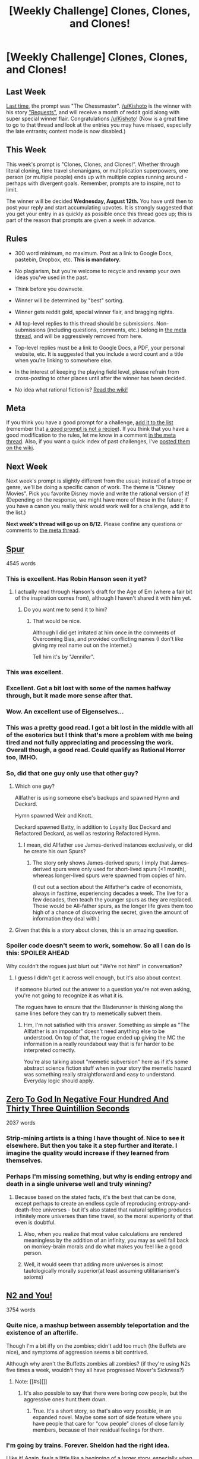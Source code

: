 #+TITLE: [Weekly Challenge] Clones, Clones, and Clones!

* [Weekly Challenge] Clones, Clones, and Clones!
:PROPERTIES:
:Author: alexanderwales
:Score: 14
:DateUnix: 1438815679.0
:DateShort: 2015-Aug-06
:END:
** Last Week
   :PROPERTIES:
   :CUSTOM_ID: last-week
   :END:
[[https://www.reddit.com/r/rational/comments/3f39xs/weekly_challenge_the_chessmaster/?sort=confidence][Last time,]] the prompt was "The Chessmaster". [[/u/Kishoto]] is the winner with his story [[https://www.reddit.com/r/rational/comments/3f39xs/weekly_challenge_the_chessmaster/ctlc8kg]["Requests"]], and will receive a month of reddit gold along with super special winner flair. Congratulations [[/u/Kishoto]]! (Now is a great time to go to that thread and look at the entries you may have missed, especially the late entrants; contest mode is now disabled.)

** This Week
   :PROPERTIES:
   :CUSTOM_ID: this-week
   :END:
This week's prompt is "Clones, Clones, and Clones!". Whether through literal cloning, time travel shenanigans, or multiplication superpowers, one person (or multiple people) ends up with multiple copies running around - perhaps with divergent goals. Remember, prompts are to inspire, not to limit.

The winner will be decided *Wednesday, August 12th.* You have until then to post your reply and start accumulating upvotes. It is strongly suggested that you get your entry in as quickly as possible once this thread goes up; this is part of the reason that prompts are given a week in advance.

** Rules
   :PROPERTIES:
   :CUSTOM_ID: rules
   :END:

- 300 word minimum, no maximum. Post as a link to Google Docs, pastebin, Dropbox, etc. *This is mandatory.*

- No plagiarism, but you're welcome to recycle and revamp your own ideas you've used in the past.

- Think before you downvote.

- Winner will be determined by "best" sorting.

- Winner gets reddit gold, special winner flair, and bragging rights.

- All top-level replies to this thread should be submissions. Non-submissions (including questions, comments, etc.) belong in [[http://www.reddit.com/r/rational/comments/39dxi3][the meta thread]], and will be aggressively removed from here.

- Top-level replies must be a link to Google Docs, a PDF, your personal website, etc. It is suggested that you include a word count and a title when you're linking to somewhere else.

- In the interest of keeping the playing field level, please refrain from cross-posting to other places until after the winner has been decided.

- No idea what rational fiction is? [[http://www.reddit.com/r/rational/wiki/index][Read the wiki!]]

** Meta
   :PROPERTIES:
   :CUSTOM_ID: meta
   :END:
If you think you have a good prompt for a challenge, [[https://docs.google.com/spreadsheets/d/1B6HaZc8FYkr6l6Q4cwBc9_-Yq1g0f_HmdHK5L1tbEbA/edit?usp=sharing][add it to the list]] (remember that [[http://www.reddit.com/r/WritingPrompts/wiki/prompts?src=RECIPE][a good prompt is not a recipe]]). If you think that you have a good modification to the rules, let me know in a comment [[http://www.reddit.com/r/rational/comments/39dxi3][in the meta thread]]. Also, if you want a quick index of past challenges, I've [[https://www.reddit.com/r/rational/wiki/weeklychallenge][posted them on the wiki]].

** Next Week
   :PROPERTIES:
   :CUSTOM_ID: next-week
   :END:
Next week's prompt is slightly different from the usual; instead of a trope or genre, we'll be doing a specific canon of work. The theme is "Disney Movies". Pick you favorite Disney movie and write the rational version of it! (Depending on the response, we might have more of these in the future; if you have a canon you really think would work well for a challenge, add it to the list.)

*Next week's thread will go up on 8/12.* Please confine any questions or comments to [[http://www.reddit.com/r/rational/comments/39dxi3][the meta thread]].


** [[http://eniteris.com/spur][Spur]]

4545 words
:PROPERTIES:
:Author: eniteris
:Score: 44
:DateUnix: 1438816411.0
:DateShort: 2015-Aug-06
:END:

*** This is excellent. Has Robin Hanson seen it yet?
:PROPERTIES:
:Author: EliezerYudkowsky
:Score: 7
:DateUnix: 1440180186.0
:DateShort: 2015-Aug-21
:END:

**** I actually read through Hanson's draft for the Age of Em (where a fair bit of the inspiration comes from), although I haven't shared it with him yet.
:PROPERTIES:
:Author: eniteris
:Score: 2
:DateUnix: 1440182507.0
:DateShort: 2015-Aug-21
:END:

***** Do you want me to send it to him?
:PROPERTIES:
:Author: EliezerYudkowsky
:Score: 8
:DateUnix: 1440198487.0
:DateShort: 2015-Aug-22
:END:

****** That would be nice.

Although I did get irritated at him once in the comments of Overcoming Bias, and provided conflicting names (I don't like giving my real name out on the internet.)

Tell him it's by "Jennifer".
:PROPERTIES:
:Author: eniteris
:Score: 2
:DateUnix: 1440199959.0
:DateShort: 2015-Aug-22
:END:


*** This was excellent.
:PROPERTIES:
:Author: avret
:Score: 6
:DateUnix: 1438818272.0
:DateShort: 2015-Aug-06
:END:


*** Excellent. Got a bit lost with some of the names halfway through, but it made more sense after that.
:PROPERTIES:
:Author: gardenofjew
:Score: 3
:DateUnix: 1438836972.0
:DateShort: 2015-Aug-06
:END:


*** Wow. An excellent use of Eigenselves...
:PROPERTIES:
:Author: PeridexisErrant
:Score: 3
:DateUnix: 1438854615.0
:DateShort: 2015-Aug-06
:END:


*** This was a pretty good read. I got a bit lost in the middle with all of the esoterics but I think that's more a problem with me being tired and not fully appreciating and processing the work. Overall though, a good read. Could qualify as Rational Horror too, IMHO.
:PROPERTIES:
:Author: Kishoto
:Score: 2
:DateUnix: 1438869073.0
:DateShort: 2015-Aug-06
:END:


*** So, did that one guy only use that other guy?
:PROPERTIES:
:Score: 2
:DateUnix: 1438908935.0
:DateShort: 2015-Aug-07
:END:

**** Which one guy?

Allfather is using someone else's backups and spawned Hymn and Deckard.

Hymn spawned Weir and Knott.

Deckard spawned Batty, in addition to Loyalty Box Deckard and Refactored Deckard, as well as restoring Refactored Hymn.
:PROPERTIES:
:Author: eniteris
:Score: 3
:DateUnix: 1438909974.0
:DateShort: 2015-Aug-07
:END:

***** I mean, did Allfather use James-derived instances exclusively, or did he create his own Spurs?
:PROPERTIES:
:Score: 1
:DateUnix: 1438910962.0
:DateShort: 2015-Aug-07
:END:

****** The story only shows James-derived spurs; I imply that James-derived spurs were only used for short-lived spurs (<1 month), whereas longer-lived spurs were spawned from copies of him.

(I cut out a section about the Allfather's cadre of economists, always in fasttime, experiencing decades a week. The live for a few decades, then teach the younger spurs as they are replaced. Those would be All-father spurs, as the longer life gives them too high of a chance of discovering the secret, given the amount of information they deal with.)
:PROPERTIES:
:Author: eniteris
:Score: 3
:DateUnix: 1438911481.0
:DateShort: 2015-Aug-07
:END:


**** Given that this is a story about clones, this is an amazing question.
:PROPERTIES:
:Author: blazinghand
:Score: 2
:DateUnix: 1439017784.0
:DateShort: 2015-Aug-08
:END:


*** Spoiler code doesn't seem to work, somehow. So all I can do is this: SPOILER AHEAD

Why couldn't the rogues just blurt out "We're not him!" in conversation?
:PROPERTIES:
:Author: TehSuckerer
:Score: 1
:DateUnix: 1440861033.0
:DateShort: 2015-Aug-29
:END:

**** I guess I didn't get it across well enough, but it's also about context.

if someone blurted out the answer to a question you're not even asking, you're not going to recognize it as what it is.

The rogues have to ensure that the Bladerunner is thinking along the same lines before they can try to memetically subvert them.
:PROPERTIES:
:Author: eniteris
:Score: 1
:DateUnix: 1441256910.0
:DateShort: 2015-Sep-03
:END:

***** Hm, I'm not satisfied with this answer. Something as simple as "The Allfather is an impostor" doesn't need anything else to be understood. On top of that, the rogue ended up giving the MC the information in a really roundabout way that is far harder to be interpreted correctly.

You're also talking about "memetic subversion" here as if it's some abstract science fiction stuff when in your story the memetic hazard was something really straightforward and easy to understand. Everyday logic should apply.
:PROPERTIES:
:Author: TehSuckerer
:Score: 1
:DateUnix: 1441314924.0
:DateShort: 2015-Sep-04
:END:


** [[https://docs.google.com/document/d/1SatxiYGIV2u2te1fd40rE659U7ZWkUjtShVIoC_lHYg/edit?usp=sharing][Zero To God In Negative Four Hundred And Thirty Three Quintillion Seconds]]

2037 words
:PROPERTIES:
:Author: LiteralHeadCannon
:Score: 15
:DateUnix: 1438815915.0
:DateShort: 2015-Aug-06
:END:

*** Strip-mining artists is a thing I have thought of. Nice to see it elsewhere. But then you take it a step further and iterate. I imagine the quality would increase if they learned from themselves.
:PROPERTIES:
:Author: adgnatum
:Score: 3
:DateUnix: 1440048167.0
:DateShort: 2015-Aug-20
:END:


*** Perhaps I'm missing something, but why is ending entropy and death in a single universe well and truly winning?
:PROPERTIES:
:Author: avret
:Score: 1
:DateUnix: 1438817960.0
:DateShort: 2015-Aug-06
:END:

**** Because based on the stated facts, it's the best that can be done, except perhaps to create an endless cycle of reproducing entropy-and-death-free universes - but it's also stated that natural splitting produces infinitely more universes than time travel, so the moral superiority of that even is doubtful.
:PROPERTIES:
:Author: LiteralHeadCannon
:Score: 3
:DateUnix: 1438818629.0
:DateShort: 2015-Aug-06
:END:

***** Also, when you realize that most value calculations are rendered meaningless by the addition of an infinity, you may as well fall back on monkey-brain morals and do what makes you feel like a good person.
:PROPERTIES:
:Score: 5
:DateUnix: 1438915128.0
:DateShort: 2015-Aug-07
:END:


***** Well, it would seem that adding more universes is almost tautologically morally superior(at least assuming utilitarianism's axioms)
:PROPERTIES:
:Author: avret
:Score: 1
:DateUnix: 1438820364.0
:DateShort: 2015-Aug-06
:END:


** [[https://kishoto.wordpress.com/2015/08/06/n2-and-you-rrational-challenge-clones-clones-and-clones/][N2 and You!]]

3754 words
:PROPERTIES:
:Author: Kishoto
:Score: 14
:DateUnix: 1438852389.0
:DateShort: 2015-Aug-06
:END:

*** Quite nice, a mashup between assembly teleportation and the existence of an afterlife.

Though I'm a bit iffy on the zombies; didn't add too much (the Buffets are nice), and symptoms of aggression seems a bit contrived.

Although why aren't the Buffetts zombies all zombies? (if they're using N2s five times a week, wouldn't they all have progressed Mover's Sickness?)
:PROPERTIES:
:Author: eniteris
:Score: 3
:DateUnix: 1438874941.0
:DateShort: 2015-Aug-06
:END:

**** Note: [[#s][]]
:PROPERTIES:
:Author: Kishoto
:Score: 5
:DateUnix: 1438877566.0
:DateShort: 2015-Aug-06
:END:

***** It's also possible to say that there were boring cow people, but the aggressive ones hunt them down.
:PROPERTIES:
:Author: DaGeek247
:Score: 1
:DateUnix: 1446750915.0
:DateShort: 2015-Nov-05
:END:

****** True. It's a short story, so that's also very possible, in an expanded novel. Maybe some sort of side feature where you have people that care for "cow people" clones of close family members, because of their residual feelings for them.
:PROPERTIES:
:Author: Kishoto
:Score: 1
:DateUnix: 1446767274.0
:DateShort: 2015-Nov-06
:END:


*** I'm going by trains. Forever. Sheldon had the right idea.

I like it! Again, feels a little like a beginning of a larger story, especially when you start realizing what's going on.
:PROPERTIES:
:Author: kulyok
:Score: 3
:DateUnix: 1439065722.0
:DateShort: 2015-Aug-09
:END:

**** Yes! Thank you! That's what I was going for.

On the surface, you just have Square, Sam and Noah explaining New-C's new lot in life, with a little hint of danger at the end.

But if you look deeper, it's the start of a fairly complex narrative, even if you ignore the changes up above.

Pangea. Why do they call it that? It's an iconic, historic name, what does that imply? You have the threat of the Ragged, wild infected that vary in sanity and biology (although, just to be clear, it wouldn't get as crazy as Resident Evil's advanced zombies, but there'd definitely be some superhuman strength depending on the type)

Then you have the clones. It's made clear that there are bunches of rich people down here and they tend to form communities. Who better to get along with than yourself(ves), for those who are able to do it. But that comes with its own problems, depending on how unhinged/selfish/narcissistic the originals are. And it also depends on what kind of day they were having when they stepped through the N2. Also, what does that imply for the middle class and poorer clones?

And lastly, the Naturals. They're brought up exactly once. But they're the people that come down the normal way. By dying. What does that imply about who's actually down here? Are people immortal here? Could you go find Alexander the Great, Hannibal or Jesus down here, if you really wanted? ;)

I tried to cram a lot of things into the background, to really make it clear how deep the implications of the N2 and the soul's existence is in this world.
:PROPERTIES:
:Author: Kishoto
:Score: 3
:DateUnix: 1439078187.0
:DateShort: 2015-Aug-09
:END:


*** If you write more in this universe, I'd read it. I doubt I'm the only one either :)
:PROPERTIES:
:Author: gonight
:Score: 1
:DateUnix: 1439615883.0
:DateShort: 2015-Aug-15
:END:


** [[http://i.imgur.com/ijT4oal.png][Save the world or die trying]]

837 words
:PROPERTIES:
:Author: jadekelly
:Score: 8
:DateUnix: 1438823164.0
:DateShort: 2015-Aug-06
:END:

*** Ouch. That's... rather too real. :P
:PROPERTIES:
:Author: Newfur
:Score: 6
:DateUnix: 1438849042.0
:DateShort: 2015-Aug-06
:END:

**** I suppose it is a bit of a cynical outlook. Is it good, though, as a story? This is really my first time writing anything, so if anyone has any suggestions for how to improve, I'd love to hear them!
:PROPERTIES:
:Author: jadekelly
:Score: 2
:DateUnix: 1438866565.0
:DateShort: 2015-Aug-06
:END:

***** Why would you post it as a barely readable image of text?
:PROPERTIES:
:Author: BadGoyWithAGun
:Score: 2
:DateUnix: 1438986475.0
:DateShort: 2015-Aug-08
:END:

****** That was the easiest and most expedient thing for me to do at the time. I'm sorry it is barely readable; it looked all right in my browser.
:PROPERTIES:
:Author: jadekelly
:Score: 1
:DateUnix: 1438987654.0
:DateShort: 2015-Aug-08
:END:

******* It seems fairly readable once you magnify. But if you have a large display, the auto-magnify isnt sufficient. Just "Ctrl-+" my friend :)

But yea, using a google doc or pastebin would've probably been better.
:PROPERTIES:
:Author: Kishoto
:Score: 3
:DateUnix: 1438988021.0
:DateShort: 2015-Aug-08
:END:

******** Thanks, I'll keep that in mind!
:PROPERTIES:
:Author: jadekelly
:Score: 1
:DateUnix: 1438994257.0
:DateShort: 2015-Aug-08
:END:


*** Humans will be humans, I guess. Yay procrastination! Or not yay, as it were, I suppose...
:PROPERTIES:
:Author: Kishoto
:Score: 3
:DateUnix: 1438852621.0
:DateShort: 2015-Aug-06
:END:


*** It was painful to read the text on imgur. In the future, would you mind posting the text as text?
:PROPERTIES:
:Author: zian
:Score: 1
:DateUnix: 1441579743.0
:DateShort: 2015-Sep-07
:END:
